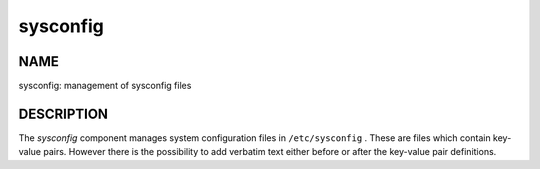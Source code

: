 
#########
sysconfig
#########


****
NAME
****


sysconfig: management of sysconfig files


***********
DESCRIPTION
***********


The \ *sysconfig*\  component manages system configuration files in
\ ``/etc/sysconfig``\  . These are files which contain key-value pairs.
However there is the possibility to add verbatim text either before or after the key-value pair definitions.

